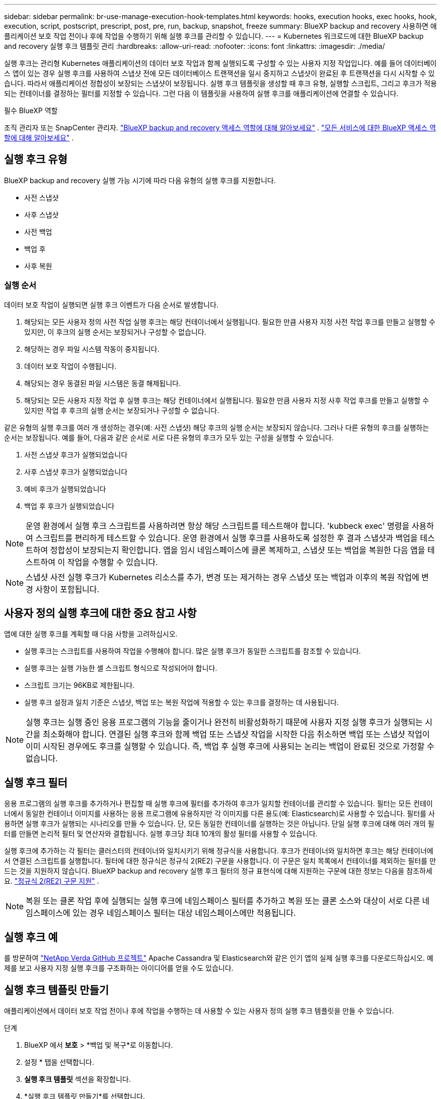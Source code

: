 ---
sidebar: sidebar 
permalink: br-use-manage-execution-hook-templates.html 
keywords: hooks, execution hooks, exec hooks, hook, execution, script, postscript, prescript, post, pre, run, backup, snapshot, freeze 
summary: BlueXP backup and recovery 사용하면 애플리케이션 보호 작업 전이나 후에 작업을 수행하기 위해 실행 후크를 관리할 수 있습니다. 
---
= Kubernetes 워크로드에 대한 BlueXP backup and recovery 실행 후크 템플릿 관리
:hardbreaks:
:allow-uri-read: 
:nofooter: 
:icons: font
:linkattrs: 
:imagesdir: ./media/


[role="lead"]
실행 후크는 관리형 Kubernetes 애플리케이션의 데이터 보호 작업과 함께 실행되도록 구성할 수 있는 사용자 지정 작업입니다. 예를 들어 데이터베이스 앱이 있는 경우 실행 후크를 사용하여 스냅샷 전에 모든 데이터베이스 트랜잭션을 일시 중지하고 스냅샷이 완료된 후 트랜잭션을 다시 시작할 수 있습니다. 따라서 애플리케이션 정합성이 보장되는 스냅샷이 보장됩니다. 실행 후크 템플릿을 생성할 때 후크 유형, 실행할 스크립트, 그리고 후크가 적용되는 컨테이너를 결정하는 필터를 지정할 수 있습니다. 그런 다음 이 템플릿을 사용하여 실행 후크를 애플리케이션에 연결할 수 있습니다.

.필수 BlueXP 역할
조직 관리자 또는 SnapCenter 관리자. link:reference-roles.html["BlueXP backup and recovery 액세스 역할에 대해 알아보세요"] .  https://docs.netapp.com/us-en/bluexp-setup-admin/reference-iam-predefined-roles.html["모든 서비스에 대한 BlueXP 액세스 역할에 대해 알아보세요"^] .



== 실행 후크 유형

BlueXP backup and recovery 실행 가능 시기에 따라 다음 유형의 실행 후크를 지원합니다.

* 사전 스냅샷
* 사후 스냅샷
* 사전 백업
* 백업 후
* 사후 복원




=== 실행 순서

데이터 보호 작업이 실행되면 실행 후크 이벤트가 다음 순서로 발생합니다.

. 해당되는 모든 사용자 정의 사전 작업 실행 후크는 해당 컨테이너에서 실행됩니다. 필요한 만큼 사용자 지정 사전 작업 후크를 만들고 실행할 수 있지만, 이 후크의 실행 순서는 보장되거나 구성할 수 없습니다.
. 해당하는 경우 파일 시스템 작동이 중지됩니다.
. 데이터 보호 작업이 수행됩니다.
. 해당되는 경우 동결된 파일 시스템은 동결 해제됩니다.
. 해당되는 모든 사용자 지정 작업 후 실행 후크는 해당 컨테이너에서 실행됩니다. 필요한 만큼 사용자 지정 사후 작업 후크를 만들고 실행할 수 있지만 작업 후 후크의 실행 순서는 보장되거나 구성할 수 없습니다.


같은 유형의 실행 후크를 여러 개 생성하는 경우(예: 사전 스냅샷) 해당 후크의 실행 순서는 보장되지 않습니다. 그러나 다른 유형의 후크를 실행하는 순서는 보장됩니다. 예를 들어, 다음과 같은 순서로 서로 다른 유형의 후크가 모두 있는 구성을 실행할 수 있습니다.

. 사전 스냅샷 후크가 실행되었습니다
. 사후 스냅샷 후크가 실행되었습니다
. 예비 후크가 실행되었습니다
. 백업 후 후크가 실행되었습니다



NOTE: 운영 환경에서 실행 후크 스크립트를 사용하려면 항상 해당 스크립트를 테스트해야 합니다. 'kubbeck exec' 명령을 사용하여 스크립트를 편리하게 테스트할 수 있습니다. 운영 환경에서 실행 후크를 사용하도록 설정한 후 결과 스냅샷과 백업을 테스트하여 정합성이 보장되는지 확인합니다. 앱을 임시 네임스페이스에 클론 복제하고, 스냅샷 또는 백업을 복원한 다음 앱을 테스트하여 이 작업을 수행할 수 있습니다.


NOTE: 스냅샷 사전 실행 후크가 Kubernetes 리소스를 추가, 변경 또는 제거하는 경우 스냅샷 또는 백업과 이후의 복원 작업에 변경 사항이 포함됩니다.



== 사용자 정의 실행 후크에 대한 중요 참고 사항

앱에 대한 실행 후크를 계획할 때 다음 사항을 고려하십시오.

* 실행 후크는 스크립트를 사용하여 작업을 수행해야 합니다. 많은 실행 후크가 동일한 스크립트를 참조할 수 있습니다.
* 실행 후크는 실행 가능한 셸 스크립트 형식으로 작성되어야 합니다.
* 스크립트 크기는 96KB로 제한됩니다.
* 실행 후크 설정과 일치 기준은 스냅샷, 백업 또는 복원 작업에 적용할 수 있는 후크를 결정하는 데 사용됩니다.



NOTE: 실행 후크는 실행 중인 응용 프로그램의 기능을 줄이거나 완전히 비활성화하기 때문에 사용자 지정 실행 후크가 실행되는 시간을 최소화해야 합니다. 연결된 실행 후크와 함께 백업 또는 스냅샷 작업을 시작한 다음 취소하면 백업 또는 스냅샷 작업이 이미 시작된 경우에도 후크를 실행할 수 있습니다. 즉, 백업 후 실행 후크에 사용되는 논리는 백업이 완료된 것으로 가정할 수 없습니다.



== 실행 후크 필터

응용 프로그램의 실행 후크를 추가하거나 편집할 때 실행 후크에 필터를 추가하여 후크가 일치할 컨테이너를 관리할 수 있습니다. 필터는 모든 컨테이너에서 동일한 컨테이너 이미지를 사용하는 응용 프로그램에 유용하지만 각 이미지를 다른 용도(예: Elasticsearch)로 사용할 수 있습니다. 필터를 사용하면 실행 후크가 실행되는 시나리오를 만들 수 있습니다. 단, 모든 동일한 컨테이너를 실행하는 것은 아닙니다. 단일 실행 후크에 대해 여러 개의 필터를 만들면 논리적 필터 및 연산자와 결합됩니다. 실행 후크당 최대 10개의 활성 필터를 사용할 수 있습니다.

실행 후크에 추가하는 각 필터는 클러스터의 컨테이너와 일치시키기 위해 정규식을 사용합니다. 후크가 컨테이너와 일치하면 후크는 해당 컨테이너에서 연결된 스크립트를 실행합니다. 필터에 대한 정규식은 정규식 2(RE2) 구문을 사용합니다. 이 구문은 일치 목록에서 컨테이너를 제외하는 필터를 만드는 것을 지원하지 않습니다. BlueXP backup and recovery 실행 후크 필터의 정규 표현식에 대해 지원하는 구문에 대한 정보는 다음을 참조하세요.  https://github.com/google/re2/wiki/Syntax["정규식 2(RE2) 구문 지원"^] .


NOTE: 복원 또는 클론 작업 후에 실행되는 실행 후크에 네임스페이스 필터를 추가하고 복원 또는 클론 소스와 대상이 서로 다른 네임스페이스에 있는 경우 네임스페이스 필터는 대상 네임스페이스에만 적용됩니다.



== 실행 후크 예

를 방문하여 https://github.com/NetApp/Verda["NetApp Verda GitHub 프로젝트"] Apache Cassandra 및 Elasticsearch와 같은 인기 앱의 실제 실행 후크를 다운로드하십시오. 예제를 보고 사용자 지정 실행 후크를 구조화하는 아이디어를 얻을 수도 있습니다.



== 실행 후크 템플릿 만들기

애플리케이션에서 데이터 보호 작업 전이나 후에 작업을 수행하는 데 사용할 수 있는 사용자 정의 실행 후크 템플릿을 만들 수 있습니다.

.단계
. BlueXP 에서 *보호* > *백업 및 복구*로 이동합니다.
. 설정 * 탭을 선택합니다.
. *실행 후크 템플릿* 섹션을 확장합니다.
. *실행 후크 템플릿 만들기*를 선택합니다.
. 실행 후크의 이름을 입력하세요.
. 원하는 후크 유형을 선택하세요. 예를 들어, 복원 후 후크는 복원 작업이 완료된 후 실행됩니다.
. *스크립트* 텍스트 상자에 실행 후크 템플릿의 일부로 실행할 실행 가능한 셸 스크립트를 입력합니다. 선택적으로, *스크립트 업로드*를 선택하여 스크립트 파일을 업로드할 수 있습니다.
. Create * 를 선택합니다.
+
템플릿이 생성되어 *실행 후크 템플릿* 섹션의 템플릿 목록에 나타납니다.


